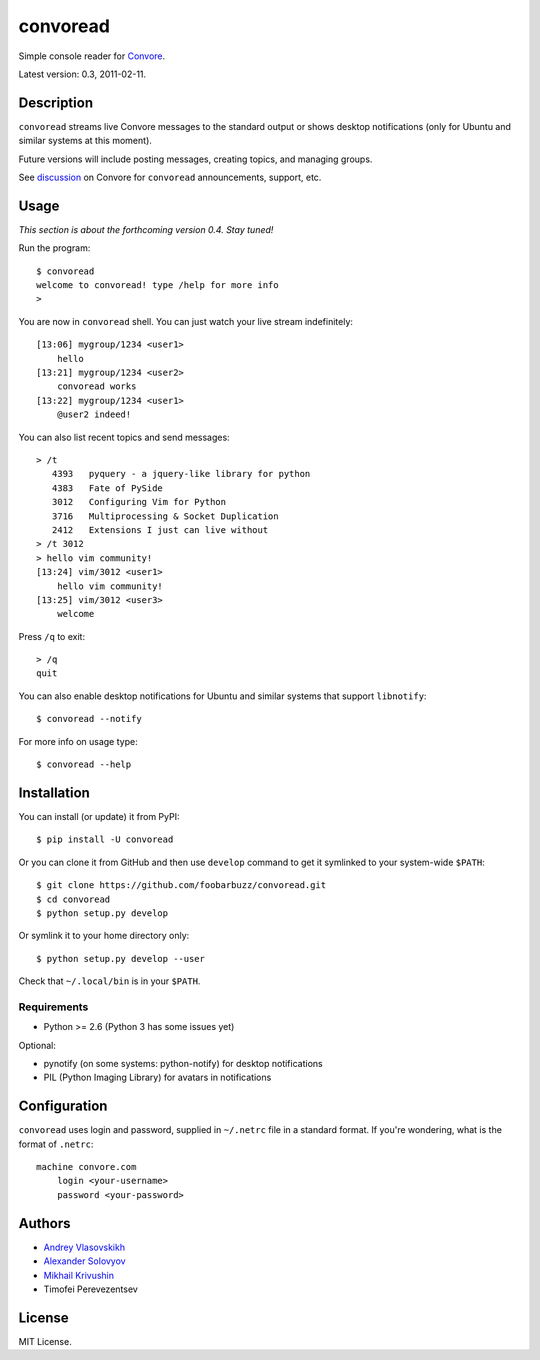 ===========
 convoread
===========

Simple console reader for `Convore`_.

Latest version: 0.3, 2011-02-11.

.. _Convore: https://convore.com/


Description
-----------

``convoread`` streams live Convore messages to the standard output or shows
desktop notifications (only for Ubuntu and similar systems at this moment).

Future versions will include posting messages, creating topics, and managing
groups.

See `discussion`_ on Convore for ``convoread`` announcements, support, etc.

.. _discussion: https://convore.com/feedback/convoread-simple-console-client-for-convore/


Usage
-----

*This section is about the forthcoming version 0.4. Stay tuned!*

Run the program::

    $ convoread
    welcome to convoread! type /help for more info
    >

You are now in ``convoread`` shell. You can just watch your live stream
indefinitely::

    [13:06] mygroup/1234 <user1>
        hello
    [13:21] mygroup/1234 <user2>
        convoread works
    [13:22] mygroup/1234 <user1>
        @user2 indeed!

You can also list recent topics and send messages::

    > /t
       4393   pyquery - a jquery-like library for python
       4383   Fate of PySide
       3012   Configuring Vim for Python
       3716   Multiprocessing & Socket Duplication
       2412   Extensions I just can live without
    > /t 3012
    > hello vim community!
    [13:24] vim/3012 <user1>
        hello vim community!
    [13:25] vim/3012 <user3>
        welcome

Press ``/q`` to exit::

    > /q
    quit

You can also enable desktop notifications for Ubuntu and similar systems that
support ``libnotify``::

    $ convoread --notify

For more info on usage type::

    $ convoread --help


Installation
------------

You can install (or update) it from PyPI::

    $ pip install -U convoread

Or you can clone it from GitHub and then use ``develop`` command to get it
symlinked to your system-wide ``$PATH``::

    $ git clone https://github.com/foobarbuzz/convoread.git
    $ cd convoread
    $ python setup.py develop

Or symlink it to your home directory only::

    $ python setup.py develop --user

Check that ``~/.local/bin`` is in your ``$PATH``.


Requirements
~~~~~~~~~~~~

* Python >= 2.6 (Python 3 has some issues yet)

Optional:

* pynotify (on some systems: python-notify) for desktop notifications
* PIL (Python Imaging Library) for avatars in notifications


Configuration
-------------

``convoread`` uses login and password, supplied in ``~/.netrc`` file in a standard
format. If you're wondering, what is the format of ``.netrc``::

    machine convore.com
        login <your-username>
        password <your-password>


Authors
-------

* `Andrey Vlasovskikh`_
* `Alexander Solovyov`_
* `Mikhail Krivushin`_
* Timofei Perevezentsev

.. _Andrey Vlasovskikh: http://pirx.ru/
.. _Alexander Solovyov: http://piranha.org.ua/
.. _Mikhail Krivushin: http://deepwalker.blogspot.com/


License
-------

MIT License.
